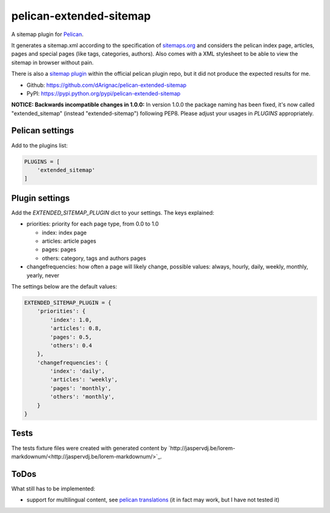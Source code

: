 pelican-extended-sitemap
========================

A sitemap plugin for `Pelican`_.

It generates a sitemap.xml according to the specification of `sitemaps.org`_ and considers the pelican index page, articles, pages and special pages (like tags, categories, authors).
Also comes with a XML stylesheet to be able to view the sitemap in browser without pain.

There is also a `sitemap plugin`_ within the official pelican plugin repo, but it did not produce the expected results for me.

* Github: `https://github.com/dArignac/pelican-extended-sitemap`_
* PyPI: `https://pypi.python.org/pypi/pelican-extended-sitemap`_

**NOTICE: Backwards incompatible changes in 1.0.0:**
In version 1.0.0 the package naming has been fixed, it's now called "extended_sitemap" (instead "extended-sitemap") following PEP8.
Please adjust your usages in *PLUGINS* appropriately.


Pelican settings
----------------

Add to the plugins list:


.. code-block:: python

    PLUGINS = [
        'extended_sitemap'
    ]


Plugin settings
---------------

Add the `EXTENDED_SITEMAP_PLUGIN` dict to your settings.
The keys explained:

* priorities: priority for each page type, from 0.0 to 1.0
  
  * index: index page
  * articles: article pages
  * pages: pages
  * others: category, tags and authors pages
  
* changefrequencies: how often a page will likely change, possible values: always, hourly, daily, weekly, monthly, yearly, never

The settings below are the default values:

.. code-block:: python

    EXTENDED_SITEMAP_PLUGIN = {
        'priorities': {
            'index': 1.0,
            'articles': 0.8,
            'pages': 0.5,
            'others': 0.4
        },
        'changefrequencies': {
            'index': 'daily',
            'articles': 'weekly',
            'pages': 'monthly',
            'others': 'monthly',
        }
    }

Tests
-----

The tests fixture files were created with generated content by `http://jaspervdj.be/lorem-markdownum/<http://jaspervdj.be/lorem-markdownum/>`_.


ToDos
-----

What still has to be implemented:

* support for multilingual content, see `pelican translations`_ (it in fact may work, but I have not tested it)


.. _Pelican: https://github.com/getpelican/pelican
.. _sitemaps.org: http://sitemaps.org
.. _sitemap plugin: https://github.com/getpelican/pelican-plugins/tree/master/sitemap
.. _pelican translations: http://docs.getpelican.com/en/3.3.0/getting_started.html#translations
.. _https://github.com/dArignac/pelican-extended-sitemap: https://github.com/dArignac/pelican-extended-sitemap
.. _https://pypi.python.org/pypi/pelican-extended-sitemap: https://pypi.python.org/pypi/pelican-extended-sitemap
